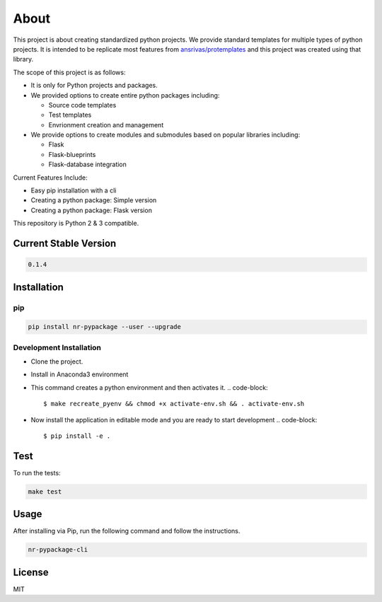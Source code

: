 
About
=====


.. image:: https://travis-ci.org/nitred/nr-pypackage.svg?branch=master
   :target: https://travis-ci.org/nitred/nr-pypackage
   :alt: Build Status


This project is about creating standardized python projects. We provide standard templates for multiple types of python projects. It is intended to be replicate most features from `ansrivas/protemplates <https://github.com/ansrivas/protemplates>`_ and this project was created using that library.

The scope of this project is as follows:


* It is only for Python projects and packages.
* We provided options to create entire python packages including:

  * Source code templates
  * Test templates
  * Envrionment creation and management

* We provide options to create modules and submodules based on popular libraries including:

  * Flask
  * Flask-blueprints
  * Flask-database integration

Current Features Include:


* Easy pip installation with a cli
* Creating a python package: Simple version
* Creating a python package: Flask version

This repository is Python 2 & 3 compatible.

Current Stable Version
----------------------

.. code-block::

   0.1.4

Installation
------------

pip
^^^

.. code-block::

   pip install nr-pypackage --user --upgrade

Development Installation
^^^^^^^^^^^^^^^^^^^^^^^^


* Clone the project.
* Install in Anaconda3 environment
* This command creates a python environment and then activates it.
  .. code-block::

     $ make recreate_pyenv && chmod +x activate-env.sh && . activate-env.sh

* Now install the application in editable mode and you are ready to start development
  .. code-block::

     $ pip install -e .

Test
----

To run the tests:

.. code-block::

   make test

Usage
-----

After installing via Pip, run the following command and follow the instructions.

.. code-block::

   nr-pypackage-cli

License
-------

MIT
